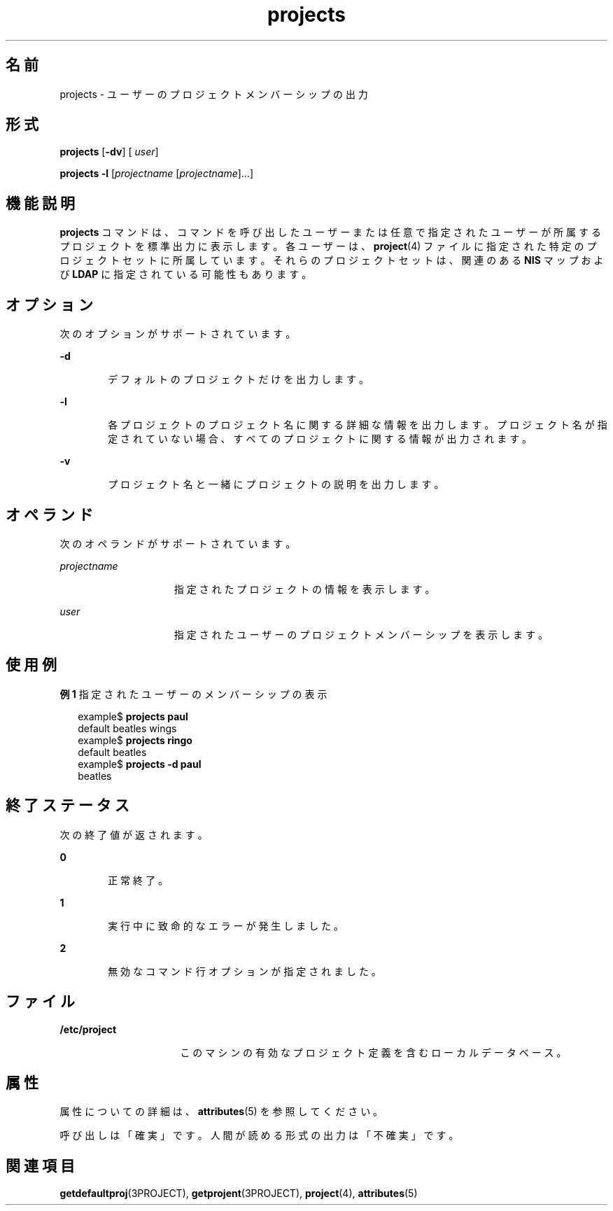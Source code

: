 '\" te
.\"  Copyright (c) 2004, Sun Microsystems, Inc. All Rights Reserved
.TH projects 1 "2004 年 5 月 13 日" "SunOS 5.11" "ユーザーコマンド"
.SH 名前
projects \- ユーザーのプロジェクトメンバーシップの出力
.SH 形式
.LP
.nf
\fBprojects\fR [\fB-dv\fR] [ \fIuser\fR]
.fi

.LP
.nf
\fBprojects\fR \fB-l\fR [\fIprojectname\fR [\fIprojectname\fR]...]
.fi

.SH 機能説明
.sp
.LP
\fBprojects\fR コマンドは、コマンドを呼び出したユーザーまたは任意で指定されたユーザーが所属するプロジェクトを標準出力に表示します。各ユーザーは、\fBproject\fR(4) ファイルに指定された特定のプロジェクトセットに所属しています。それらのプロジェクトセットは、関連のある \fBNIS\fR マップおよび \fBLDAP\fR に指定されている可能性もあります。
.SH オプション
.sp
.LP
次のオプションがサポートされています。
.sp
.ne 2
.mk
.na
\fB\fB-d\fR\fR
.ad
.RS 6n
.rt  
デフォルトのプロジェクトだけを出力します。
.RE

.sp
.ne 2
.mk
.na
\fB\fB-l\fR\fR
.ad
.RS 6n
.rt  
各プロジェクトのプロジェクト名に関する詳細な情報を出力します。プロジェクト名が指定されていない場合、すべてのプロジェクトに関する情報が出力されます。 
.RE

.sp
.ne 2
.mk
.na
\fB\fB-v\fR\fR
.ad
.RS 6n
.rt  
プロジェクト名と一緒にプロジェクトの説明を出力します。
.RE

.SH オペランド
.sp
.LP
次のオペランドがサポートされています。
.sp
.ne 2
.mk
.na
\fB\fIprojectname\fR\fR
.ad
.RS 15n
.rt  
指定されたプロジェクトの情報を表示します。
.RE

.sp
.ne 2
.mk
.na
\fB\fIuser\fR\fR
.ad
.RS 15n
.rt  
指定されたユーザーのプロジェクトメンバーシップを表示します。
.RE

.SH 使用例
.LP
\fB例 1 \fR指定されたユーザーのメンバーシップの表示
.sp
.in +2
.nf
example$ \fBprojects paul\fR
default beatles wings
example$ \fBprojects ringo\fR
default beatles
example$ \fBprojects -d paul\fR
beatles
.fi
.in -2
.sp

.SH 終了ステータス
.sp
.LP
次の終了値が返されます。
.sp
.ne 2
.mk
.na
\fB\fB0\fR \fR
.ad
.RS 6n
.rt  
正常終了。
.RE

.sp
.ne 2
.mk
.na
\fB\fB1\fR\fR
.ad
.RS 6n
.rt  
実行中に致命的なエラーが発生しました。
.RE

.sp
.ne 2
.mk
.na
\fB\fB2\fR\fR
.ad
.RS 6n
.rt  
無効なコマンド行オプションが指定されました。
.RE

.SH ファイル
.sp
.ne 2
.mk
.na
\fB\fB/etc/project\fR\fR
.ad
.RS 16n
.rt  
このマシンの有効なプロジェクト定義を含むローカルデータベース。
.RE

.SH 属性
.sp
.LP
属性についての詳細は、\fBattributes\fR(5) を参照してください。
.sp

.sp
.TS
tab() box;
cw(2.75i) |cw(2.75i) 
lw(2.75i) |lw(2.75i) 
.
属性タイプ属性値
_
使用条件system/core-os
安定性下記を参照。
.TE

.sp
.LP
呼び出しは「確実」です。人間が読める形式の出力は「不確実」です。 
.SH 関連項目
.sp
.LP
\fBgetdefaultproj\fR(3PROJECT), \fBgetprojent\fR(3PROJECT), \fBproject\fR(4), \fBattributes\fR(5)

